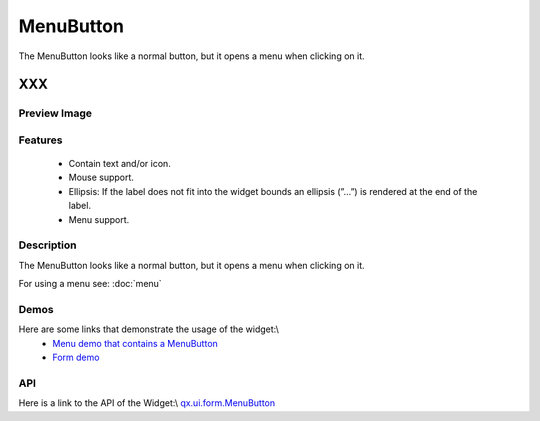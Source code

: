 .. _pages/widget/menubutton#menubutton:

MenuButton
**********
The MenuButton looks like a normal button, but it opens a menu when clicking on it.

XXX
===

.. _pages/widget/menubutton#preview_image:

Preview Image
-------------
|MenuButton|

.. |MenuButton| image:: widget/menubutton.png

.. _pages/widget/menubutton#features:

Features
--------
  * Contain text and/or icon.
  * Mouse support.
  * Ellipsis: If the label does not fit into the widget bounds an ellipsis (”...”) is rendered at the end of the label.
  * Menu support.

.. _pages/widget/menubutton#description:

Description
-----------
The MenuButton looks like a normal button, but it opens a menu when clicking on it.

For using a menu see: :doc:`menu`

.. _pages/widget/menubutton#demos:

Demos
-----
Here are some links that demonstrate the usage of the widget:\\
  * `Menu demo that contains a MenuButton <http://demo.qooxdoo.org/1.2.x/demobrowser/#widget~Menu.html>`_
  * `Form demo <http://demo.qooxdoo.org/1.2.x/demobrowser/#showcase~Form.html>`_

.. _pages/widget/menubutton#api:

API
---
Here is a link to the API of the Widget:\\
`qx.ui.form.MenuButton <http://demo.qooxdoo.org/1.2.x/apiviewer/#qx.ui.form.MenuButton>`_

